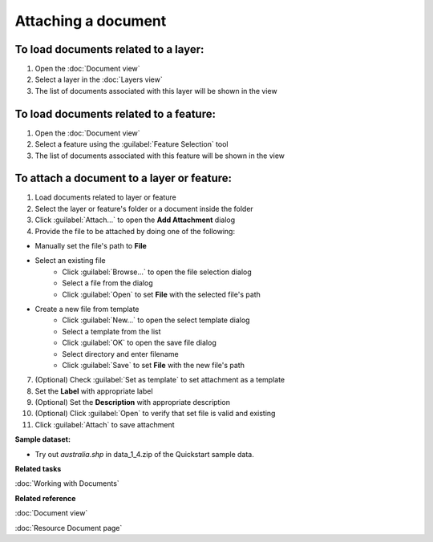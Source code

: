 Attaching a document
####################

To load documents related to a layer:
-------------------------------------

#. Open the :doc:`Document view`
#. Select a layer in the :doc:`Layers view`
#. The list of documents associated with this layer will be shown in the view

To load documents related to a feature:
---------------------------------------

#. Open the :doc:`Document view`
#. Select a feature using the :guilabel:`Feature Selection` tool
#. The list of documents associated with this feature will be shown in the view 

To attach a document to a layer or feature:
-------------------------------------------

#. Load documents related to layer or feature 
#. Select the layer or feature's folder or a document inside the folder
#. Click :guilabel:`Attach...` to open the **Add Attachment** dialog
#. Provide the file to be attached by doing one of the following:

- Manually set the file's path to **File**
- Select an existing file
   - Click :guilabel:`Browse...` to open the file selection dialog
   - Select a file from the dialog
   - Click :guilabel:`Open` to set **File** with the selected file's path
- Create a new file from template
   - Click :guilabel:`New...` to open the select template dialog
   - Select a template from the list
   - Click :guilabel:`OK` to open the save file dialog
   - Select directory and enter filename
   - Click :guilabel:`Save` to set **File** with the new file's path
   
7. (Optional) Check :guilabel:`Set as template` to set attachment as a template
#. Set the **Label** with appropriate label
#. (Optional) Set the **Description** with appropriate description
#. (Optional) Click :guilabel:`Open` to verify that set file is valid and existing
#. Click :guilabel:`Attach` to save attachment

**Sample dataset:**

- Try out *australia.shp* in data_1_4.zip of the Quickstart sample data.

**Related tasks**

:doc:`Working with Documents`

**Related reference**

:doc:`Document view`

:doc:`Resource Document page`